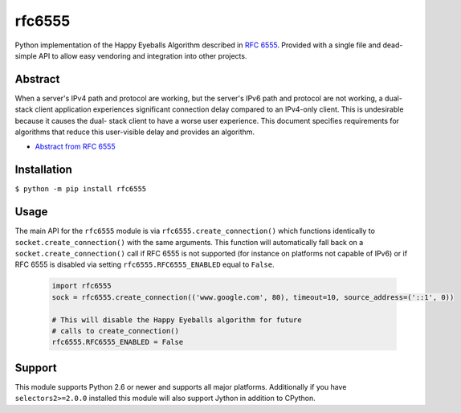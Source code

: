 rfc6555
=======

.. image:: https://img.shields.io/travis/SethMichaelLarson/rfc6555/master.svg?style=flat-square
    :target: https://travis-ci.org/SethMichaelLarson/rfc6555
.. image:: https://img.shields.io/appveyor/ci/SethMichaelLarson/rfc6555/master.svg?style=flat-square
    :target: https://ci.appveyor.com/project/SethMichaelLarson/rfc6555
.. image:: https://img.shields.io/pypi/v/rfc6555.svg?style=flat-square
    :target: https://pypi.python.org/pypi/rfc6555
.. image:: https://img.shields.io/badge/say-thanks-ff69b4.svg?style=flat-square
    :target: https://saythanks.io/to/SethMichaelLarson

Python implementation of the Happy Eyeballs Algorithm described in `RFC 6555 <https://tools.ietf.org/html/rfc6555>`_.
Provided with a single file and dead-simple API to allow easy vendoring
and integration into other projects.

Abstract
--------

When a server's IPv4 path and protocol are working, but the server's
IPv6 path and protocol are not working, a dual-stack client
application experiences significant connection delay compared to an
IPv4-only client.  This is undesirable because it causes the dual-
stack client to have a worse user experience.  This document
specifies requirements for algorithms that reduce this user-visible
delay and provides an algorithm.

- `Abstract from RFC 6555 <https://tools.ietf.org/html/rfc6555>`_

Installation
------------

``$ python -m pip install rfc6555``

Usage
-----

The main API for the ``rfc6555`` module is via ``rfc6555.create_connection()`` which
functions identically to ``socket.create_connection()`` with the same arguments.
This function will automatically fall back on a ``socket.create_connection()`` call if
RFC 6555 is not supported (for instance on platforms not capable of IPv6) or if
RFC 6555 is disabled via setting ``rfc6555.RFC6555_ENABLED`` equal to ``False``.

 .. code-block:: python
 
    import rfc6555
    sock = rfc6555.create_connection(('www.google.com', 80), timeout=10, source_address=('::1', 0))

    # This will disable the Happy Eyeballs algorithm for future
    # calls to create_connection()
    rfc6555.RFC6555_ENABLED = False

Support
-------

This module supports Python 2.6 or newer and supports all major platforms.
Additionally if you have ``selectors2>=2.0.0`` installed this module will
also support Jython in addition to CPython.
